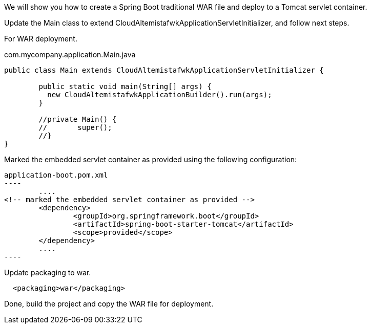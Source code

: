 
:fragment:

We will show you how to create a Spring Boot traditional WAR file and deploy to a Tomcat servlet container.

Update the Main class to extend CloudAltemistafwkApplicationServletInitializer, and follow next steps.

For WAR deployment.
[source]
.com.mycompany.application.Main.java
----
public class Main extends CloudAltemistafwkApplicationServletInitializer {

	public static void main(String[] args) {
	  new CloudAltemistafwkApplicationBuilder().run(args);
	}
	
	//private Main() {
	//	 super();
	//}
}
----

Marked the embedded servlet container as provided using the following configuration:

[source]
application-boot.pom.xml
----
	....
<!-- marked the embedded servlet container as provided -->
	<dependency>
		<groupId>org.springframework.boot</groupId>
		<artifactId>spring-boot-starter-tomcat</artifactId>
		<scope>provided</scope>
	</dependency>
	....
----

Update packaging to war.

[source]
----
  <packaging>war</packaging>
----


Done, build the project and copy the WAR file for deployment.



